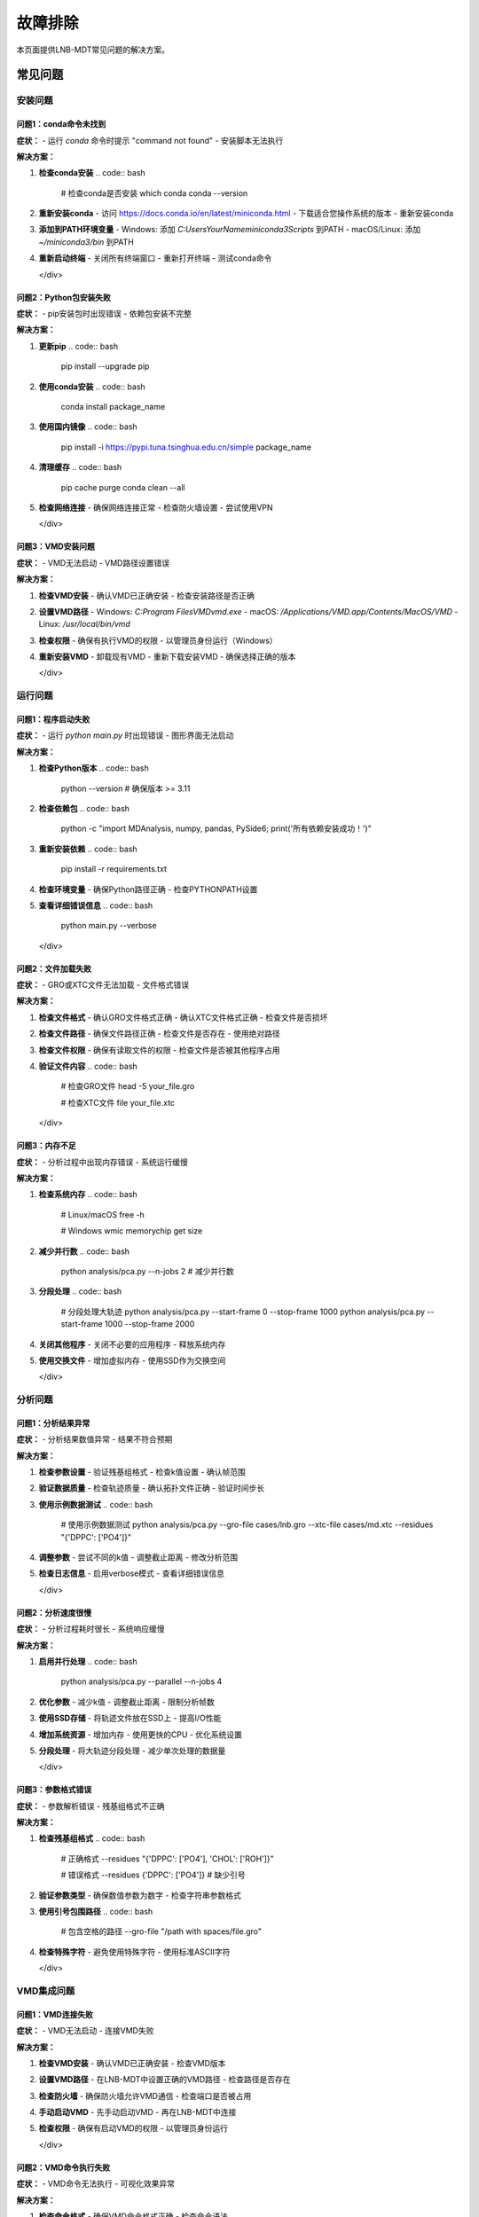 故障排除
==========

本页面提供LNB-MDT常见问题的解决方案。

常见问题
--------

安装问题
~~~~~~~~

问题1：conda命令未找到
^^^^^^^^^^^^^^^^^^^^^^

.. raw:: html

   <div style="background-color: #ffebee; padding: 15px; border-radius: 8px; border-left: 4px solid #f44336;">

**症状：**
- 运行 `conda` 命令时提示 "command not found"
- 安装脚本无法执行

**解决方案：**

1. **检查conda安装**
   .. code:: bash

      # 检查conda是否安装
      which conda
      conda --version

2. **重新安装conda**
   - 访问 https://docs.conda.io/en/latest/miniconda.html
   - 下载适合您操作系统的版本
   - 重新安装conda

3. **添加到PATH环境变量**
   - Windows: 添加 `C:\Users\YourName\miniconda3\Scripts` 到PATH
   - macOS/Linux: 添加 `~/miniconda3/bin` 到PATH

4. **重新启动终端**
   - 关闭所有终端窗口
   - 重新打开终端
   - 测试conda命令

   </div>

问题2：Python包安装失败
^^^^^^^^^^^^^^^^^^^^^^^^^

.. raw:: html

   <div style="background-color: #fff3e0; padding: 15px; border-radius: 8px; border-left: 4px solid #ff9800;">

**症状：**
- pip安装包时出现错误
- 依赖包安装不完整

**解决方案：**

1. **更新pip**
   .. code:: bash

      pip install --upgrade pip

2. **使用conda安装**
   .. code:: bash

      conda install package_name

3. **使用国内镜像**
   .. code:: bash

      pip install -i https://pypi.tuna.tsinghua.edu.cn/simple package_name

4. **清理缓存**
   .. code:: bash

      pip cache purge
      conda clean --all

5. **检查网络连接**
   - 确保网络连接正常
   - 检查防火墙设置
   - 尝试使用VPN

   </div>

问题3：VMD安装问题
^^^^^^^^^^^^^^^^^^

.. raw:: html

   <div style="background-color: #f3e5f5; padding: 15px; border-radius: 8px; border-left: 4px solid #9c27b0;">

**症状：**
- VMD无法启动
- VMD路径设置错误

**解决方案：**

1. **检查VMD安装**
   - 确认VMD已正确安装
   - 检查安装路径是否正确

2. **设置VMD路径**
   - Windows: `C:\Program Files\VMD\vmd.exe`
   - macOS: `/Applications/VMD.app/Contents/MacOS/VMD`
   - Linux: `/usr/local/bin/vmd`

3. **检查权限**
   - 确保有执行VMD的权限
   - 以管理员身份运行（Windows）

4. **重新安装VMD**
   - 卸载现有VMD
   - 重新下载安装VMD
   - 确保选择正确的版本

   </div>

运行问题
~~~~~~~~

问题1：程序启动失败
^^^^^^^^^^^^^^^^^^^^

.. raw:: html

   <div style="background-color: #ffebee; padding: 15px; border-radius: 8px; border-left: 4px solid #f44336;">

**症状：**
- 运行 `python main.py` 时出现错误
- 图形界面无法启动

**解决方案：**

1. **检查Python版本**
   .. code:: bash

      python --version
      # 确保版本 >= 3.11

2. **检查依赖包**
   .. code:: bash

      python -c "import MDAnalysis, numpy, pandas, PySide6; print('所有依赖安装成功！')"

3. **重新安装依赖**
   .. code:: bash

      pip install -r requirements.txt

4. **检查环境变量**
   - 确保Python路径正确
   - 检查PYTHONPATH设置

5. **查看详细错误信息**
   .. code:: bash

      python main.py --verbose

   </div>

问题2：文件加载失败
^^^^^^^^^^^^^^^^^^^^

.. raw:: html

   <div style="background-color: #fff3e0; padding: 15px; border-radius: 8px; border-left: 4px solid #ff9800;">

**症状：**
- GRO或XTC文件无法加载
- 文件格式错误

**解决方案：**

1. **检查文件格式**
   - 确认GRO文件格式正确
   - 确认XTC文件格式正确
   - 检查文件是否损坏

2. **检查文件路径**
   - 确保文件路径正确
   - 检查文件是否存在
   - 使用绝对路径

3. **检查文件权限**
   - 确保有读取文件的权限
   - 检查文件是否被其他程序占用

4. **验证文件内容**
   .. code:: bash

      # 检查GRO文件
      head -5 your_file.gro
      
      # 检查XTC文件
      file your_file.xtc

   </div>

问题3：内存不足
^^^^^^^^^^^^^^^^

.. raw:: html

   <div style="background-color: #f3e5f5; padding: 15px; border-radius: 8px; border-left: 4px solid #9c27b0;">

**症状：**
- 分析过程中出现内存错误
- 系统运行缓慢

**解决方案：**

1. **检查系统内存**
   .. code:: bash

      # Linux/macOS
      free -h
      
      # Windows
      wmic memorychip get size

2. **减少并行数**
   .. code:: bash

      python analysis/pca.py --n-jobs 2  # 减少并行数

3. **分段处理**
   .. code:: bash

      # 分段处理大轨迹
      python analysis/pca.py --start-frame 0 --stop-frame 1000
      python analysis/pca.py --start-frame 1000 --stop-frame 2000

4. **关闭其他程序**
   - 关闭不必要的应用程序
   - 释放系统内存

5. **使用交换文件**
   - 增加虚拟内存
   - 使用SSD作为交换空间

   </div>

分析问题
~~~~~~~~

问题1：分析结果异常
^^^^^^^^^^^^^^^^^^^^

.. raw:: html

   <div style="background-color: #e8f5e8; padding: 15px; border-radius: 8px; border-left: 4px solid #4caf50;">

**症状：**
- 分析结果数值异常
- 结果不符合预期

**解决方案：**

1. **检查参数设置**
   - 验证残基组格式
   - 检查k值设置
   - 确认帧范围

2. **验证数据质量**
   - 检查轨迹质量
   - 确认拓扑文件正确
   - 验证时间步长

3. **使用示例数据测试**
   .. code:: bash

      # 使用示例数据测试
      python analysis/pca.py --gro-file cases/lnb.gro --xtc-file cases/md.xtc --residues "{'DPPC': ['PO4']}"

4. **调整参数**
   - 尝试不同的k值
   - 调整截止距离
   - 修改分析范围

5. **检查日志信息**
   - 启用verbose模式
   - 查看详细错误信息

   </div>

问题2：分析速度很慢
^^^^^^^^^^^^^^^^^^^^

.. raw:: html

   <div style="background-color: #fff3e0; padding: 15px; border-radius: 8px; border-left: 4px solid #ff9800;">

**症状：**
- 分析过程耗时很长
- 系统响应缓慢

**解决方案：**

1. **启用并行处理**
   .. code:: bash

      python analysis/pca.py --parallel --n-jobs 4

2. **优化参数**
   - 减少k值
   - 调整截止距离
   - 限制分析帧数

3. **使用SSD存储**
   - 将轨迹文件放在SSD上
   - 提高I/O性能

4. **增加系统资源**
   - 增加内存
   - 使用更快的CPU
   - 优化系统设置

5. **分段处理**
   - 将大轨迹分段处理
   - 减少单次处理的数据量

   </div>

问题3：参数格式错误
^^^^^^^^^^^^^^^^^^^^

.. raw:: html

   <div style="background-color: #f3e5f5; padding: 15px; border-radius: 8px; border-left: 4px solid #9c27b0;">

**症状：**
- 参数解析错误
- 残基组格式不正确

**解决方案：**

1. **检查残基组格式**
   .. code:: bash

      # 正确格式
      --residues "{'DPPC': ['PO4'], 'CHOL': ['ROH']}"
      
      # 错误格式
      --residues {'DPPC': ['PO4']}  # 缺少引号

2. **验证参数类型**
   - 确保数值参数为数字
   - 检查字符串参数格式

3. **使用引号包围路径**
   .. code:: bash

      # 包含空格的路径
      --gro-file "/path with spaces/file.gro"

4. **检查特殊字符**
   - 避免使用特殊字符
   - 使用标准ASCII字符

   </div>

VMD集成问题
~~~~~~~~~~~

问题1：VMD连接失败
^^^^^^^^^^^^^^^^^^

.. raw:: html

   <div style="background-color: #e1f5fe; padding: 15px; border-radius: 8px; border-left: 4px solid #03a9f4;">

**症状：**
- VMD无法启动
- 连接VMD失败

**解决方案：**

1. **检查VMD安装**
   - 确认VMD已正确安装
   - 检查VMD版本

2. **设置VMD路径**
   - 在LNB-MDT中设置正确的VMD路径
   - 检查路径是否存在

3. **检查防火墙**
   - 确保防火墙允许VMD通信
   - 检查端口是否被占用

4. **手动启动VMD**
   - 先手动启动VMD
   - 再在LNB-MDT中连接

5. **检查权限**
   - 确保有启动VMD的权限
   - 以管理员身份运行

   </div>

问题2：VMD命令执行失败
^^^^^^^^^^^^^^^^^^^^^^

.. raw:: html

   <div style="background-color: #fce4ec; padding: 15px; border-radius: 8px; border-left: 4px solid #e91e63;">

**症状：**
- VMD命令无法执行
- 可视化效果异常

**解决方案：**

1. **检查命令格式**
   - 确保VMD命令格式正确
   - 检查命令语法

2. **验证文件路径**
   - 确保文件路径正确
   - 检查文件是否存在

3. **检查VMD状态**
   - 确认VMD正在运行
   - 检查连接状态

4. **重启VMD**
   - 停止VMD
   - 重新启动VMD
   - 重新连接

   </div>

机器学习问题
~~~~~~~~~~~~

问题1：ML模块导入失败
^^^^^^^^^^^^^^^^^^^^^^

.. raw:: html

   <div style="background-color: #ffebee; padding: 15px; border-radius: 8px; border-left: 4px solid #f44336;">

**症状：**
- 无法导入机器学习模块
- ML功能不可用

**解决方案：**

1. **安装ML依赖**
   .. code:: bash

      pip install scikit-learn scipy matplotlib seaborn joblib

2. **检查Python版本**
   - 确保Python版本 >= 3.8
   - 检查兼容性

3. **重新安装依赖**
   .. code:: bash

      pip uninstall scikit-learn
      pip install scikit-learn

4. **检查环境**
   - 确保在正确的conda环境中
   - 检查环境变量

   </div>

问题2：优化过程失败
^^^^^^^^^^^^^^^^^^^^

.. raw:: html

   <div style="background-color: #fff3e0; padding: 15px; border-radius: 8px; border-left: 4px solid #ff9800;">

**症状：**
- 参数优化失败
- 优化过程异常

**解决方案：**

1. **检查目标函数**
   - 确保目标函数正确
   - 检查返回值类型

2. **调整优化参数**
   - 减少迭代次数
   - 调整参数边界

3. **检查数据质量**
   - 确保输入数据正确
   - 检查数据格式

4. **使用简单测试**
   - 先用简单数据测试
   - 逐步增加复杂度

   </div>

性能问题
~~~~~~~~

问题1：系统资源不足
^^^^^^^^^^^^^^^^^^^^

.. raw:: html

   <div style="background-color: #f3e5f5; padding: 15px; border-radius: 8px; border-left: 4px solid #9c27b0;">

**症状：**
- 系统运行缓慢
- 资源使用率过高

**解决方案：**

1. **监控系统资源**
   .. code:: bash

      # Linux/macOS
      top
      htop
      
      # Windows
      taskmgr

2. **优化并行设置**
   - 减少并行数
   - 调整批处理大小

3. **清理系统**
   - 清理临时文件
   - 释放磁盘空间

4. **升级硬件**
   - 增加内存
   - 使用SSD
   - 升级CPU

   </div>

问题2：I/O性能问题
^^^^^^^^^^^^^^^^^^

.. raw:: html

   <div style="background-color: #e8f5e8; padding: 15px; border-radius: 8px; border-left: 4px solid #4caf50;">

**症状：**
- 文件读写缓慢
- 磁盘使用率高

**解决方案：**

1. **使用SSD存储**
   - 将轨迹文件放在SSD上
   - 提高I/O性能

2. **优化文件系统**
   - 使用NTFS或ext4
   - 避免网络文件系统

3. **减少I/O操作**
   - 批量处理文件
   - 减少文件访问次数

4. **使用压缩**
   - 压缩轨迹文件
   - 减少存储空间

   </div>

调试技巧
--------

日志记录
~~~~~~~~

.. raw:: html

   <div style="background-color: #e3f2fd; padding: 20px; border-radius: 8px; margin: 20px 0;">
   <h3 style="color: #1976d2; margin-top: 0;">📝 启用详细日志</h3>
   <p>使用详细日志模式获取更多调试信息：</p>
   </div>

**启用verbose模式**

.. code:: bash

   # 命令行详细输出
   python analysis/pca.py --verbose

   # 图形界面调试模式
   python main.py --debug

**日志文件位置**

.. raw:: html

   <div style="background-color: #f8f9fa; padding: 15px; border-radius: 8px; border-left: 4px solid #6c757d;">

- **系统日志**: `~/.lnb-mdt/logs/`
- **分析日志**: `results/logs/`
- **错误日志**: `~/.lnb-mdt/errors/`

   </div>

**自定义日志**

.. code:: python

   import logging

   # 设置日志
   logging.basicConfig(
       level=logging.DEBUG,
       format='%(asctime)s - %(levelname)s - %(message)s',
       handlers=[
           logging.FileHandler('debug.log'),
           logging.StreamHandler()
       ]
   )

   logger = logging.getLogger(__name__)
   logger.debug("调试信息")

错误追踪
~~~~~~~~

.. raw:: html

   <div style="background-color: #fff3e0; padding: 20px; border-radius: 8px; margin: 20px 0;">
   <h3 style="color: #f57c00; margin-top: 0;">🔍 错误追踪技巧</h3>
   <p>使用以下技巧追踪和解决错误：</p>
   </div>

**Python错误追踪**

.. code:: python

   import traceback
   import sys

   try:
       # 您的代码
       pass
   except Exception as e:
       print(f"错误: {e}")
       traceback.print_exc()
       sys.exit(1)

**系统错误检查**

.. code:: bash

   # 检查系统错误
   dmesg | tail -20  # Linux
   
   # 检查Python错误
   python -c "import sys; print(sys.version)"

**网络连接检查**

.. code:: bash

   # 检查网络连接
   ping google.com
   
   # 检查端口
   netstat -an | grep 8080

性能分析
~~~~~~~~

.. raw:: html

   <div style="background-color: #e8f5e8; padding: 20px; border-radius: 8px; margin: 20px 0;">
   <h3 style="color: #388e3c; margin-top: 0;">⚡ 性能分析工具</h3>
   <p>使用性能分析工具识别瓶颈：</p>
   </div>

**Python性能分析**

.. code:: python

   import cProfile
   import pstats

   # 性能分析
   profiler = cProfile.Profile()
   profiler.enable()
   
   # 您的代码
   
   profiler.disable()
   stats = pstats.Stats(profiler)
   stats.sort_stats('cumulative')
   stats.print_stats(10)

**系统性能监控**

.. code:: bash

   # 监控CPU使用
   top -p $(pgrep python)
   
   # 监控内存使用
   ps aux | grep python
   
   # 监控磁盘I/O
   iostat -x 1

**内存分析**

.. code:: python

   import psutil
   import os

   # 获取内存使用
   process = psutil.Process(os.getpid())
   memory_info = process.memory_info()
   print(f"内存使用: {memory_info.rss / 1024 / 1024:.2f} MB")

获取帮助
--------

在线资源
~~~~~~~~

.. raw:: html

   <div style="background-color: #e3f2fd; padding: 20px; border-radius: 8px; margin: 20px 0;">
   <h3 style="color: #1976d2; margin-top: 0;">🌐 在线资源</h3>
   <p>获取更多帮助和支持：</p>
   </div>

**官方资源**

.. raw:: html

   <div style="background-color: #f8f9fa; padding: 15px; border-radius: 8px; border-left: 4px solid #6c757d;">

- **GitHub仓库**: https://github.com/xinyuren-bio/LNB-MDT
- **文档网站**: https://lnb-mdt.readthedocs.io
- **问题报告**: https://github.com/xinyuren-bio/LNB-MDT/issues
- **讨论区**: https://github.com/xinyuren-bio/LNB-MDT/discussions

   </div>

**社区支持**

.. raw:: html

   <div style="background-color: #e8f5e8; padding: 15px; border-radius: 8px; border-left: 4px solid #4caf50;">

- **邮件支持**: zy2310205@buaa.edu.cn
- **学术交流**: 相关学术会议和研讨会
- **用户群组**: 分子动力学研究社区

   </div>

**相关文档**

.. raw:: html

   <div style="background-color: #fff3e0; padding: 15px; border-radius: 8px; border-left: 4px solid #ff9800;">

- **MDAnalysis文档**: https://www.mdanalysis.org/
- **VMD文档**: https://www.ks.uiuc.edu/Research/vmd/
- **Python文档**: https://docs.python.org/
- **Conda文档**: https://docs.conda.io/

   </div>

联系支持
~~~~~~~~

.. raw:: html

   <div style="background-color: #fce4ec; padding: 20px; border-radius: 8px; margin: 20px 0;">
   <h3 style="color: #c2185b; margin-top: 0;">📞 联系支持</h3>
   <p>如果问题仍然存在，请联系技术支持：</p>
   </div>

**报告问题**

.. raw:: html

   <div style="background-color: #f8f9fa; padding: 15px; border-radius: 8px; border-left: 4px solid #6c757d;">

**提供以下信息：**

1. **系统信息**
   - 操作系统版本
   - Python版本
   - LNB-MDT版本

2. **错误信息**
   - 完整的错误消息
   - 错误发生时的操作步骤
   - 相关的日志文件

3. **环境信息**
   - 硬件配置
   - 软件环境
   - 网络环境

4. **复现步骤**
   - 详细的操作步骤
   - 输入数据信息
   - 预期结果

   </div>

**技术支持邮箱**

.. raw:: html

   <div style="background-color: #e1f5fe; padding: 15px; border-radius: 8px; border-left: 4px solid #03a9f4;">

**技术支持**: zy2310205@buaa.edu.cn

**邮件主题格式**: [LNB-MDT] 问题描述

**邮件内容模板**:
.. code-block:: text

   主题: [LNB-MDT] 分析模块运行错误

   系统信息:
   - 操作系统: Windows 10
   - Python版本: 3.11.0
   - LNB-MDT版本: v1.0

   问题描述:
   运行PCA分析时出现内存不足错误

   错误信息:
   [粘贴完整错误信息]

   操作步骤:
   1. 启动LNB-MDT
   2. 加载轨迹文件
   3. 运行PCA分析
   4. 出现错误

   期望结果:
   正常完成PCA分析

   </div>

